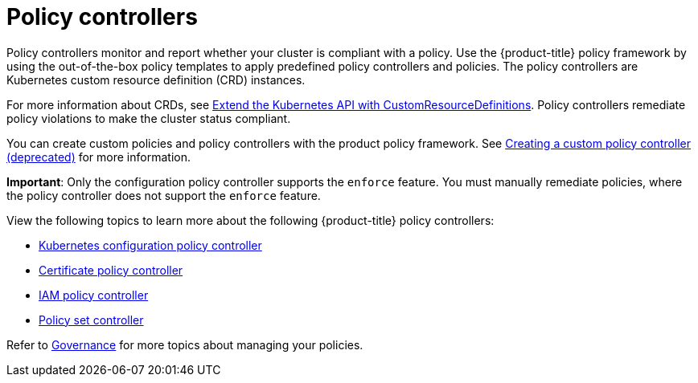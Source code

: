 [#policy-controllers]
= Policy controllers

Policy controllers monitor and report whether your cluster is compliant with a policy. Use the {product-title} policy framework by using the out-of-the-box policy templates to apply predefined policy controllers and policies. The policy controllers are Kubernetes custom resource definition (CRD) instances.

For more information about CRDs, see https://kubernetes.io/docs/tasks/access-kubernetes-api/custom-resources/custom-resource-definitions/[Extend the Kubernetes API with CustomResourceDefinitions]. Policy controllers remediate policy violations to make the cluster status compliant.

You can create custom policies and policy controllers with the product policy framework. See xref:../governance/create_policy_ctrl.adoc#creating-a-custom-policy-controller[Creating a custom policy controller (deprecated)] for more information.

**Important**: Only the configuration policy controller supports the `enforce` feature. You must manually remediate policies, where the policy controller does not support the `enforce` feature.

View the following topics to learn more about the following {product-title} policy controllers:

* xref:../governance/config_policy_ctrl.adoc#kubernetes-configuration-policy-controller[Kubernetes configuration policy controller]
* xref:../governance/cert_policy_ctrl.adoc#certificate-policy-controller[Certificate policy controller]
* xref:../governance/iam_policy_ctrl.adoc#iam-policy-controller[IAM policy controller]
* xref:../governance/policy_set_ctrl.adoc#policy-set-controller[Policy set controller]

Refer to xref:../governance/grc_intro.adoc#governance[Governance] for more topics about managing your policies.
